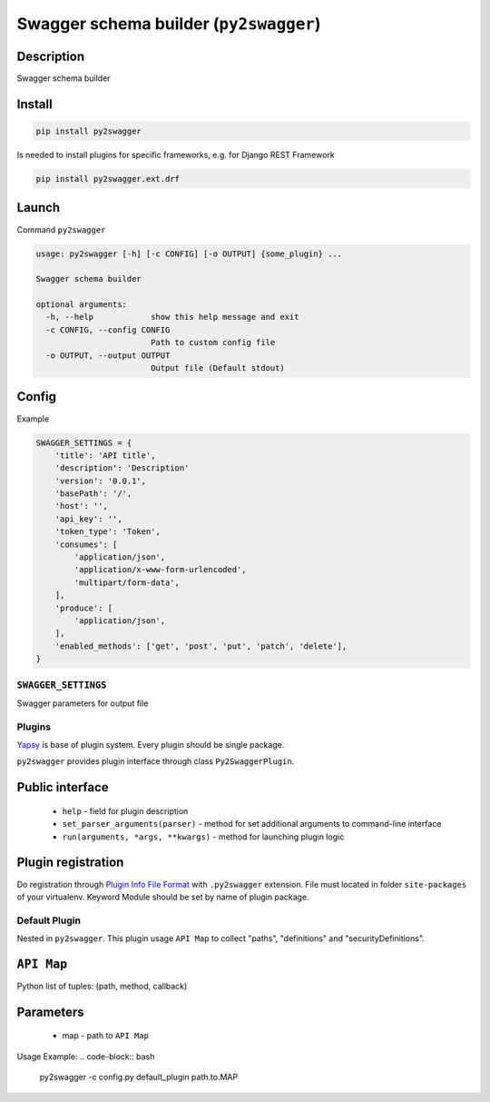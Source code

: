 Swagger schema builder (``py2swagger``)
=======================================

Description
~~~~~~~~~~~

Swagger schema builder


Install
~~~~~~~

.. code-block:: bash

    pip install py2swagger


Is needed to install plugins for specific frameworks, e.g. for Django REST Framework

.. code-block:: bash

    pip install py2swagger.ext.drf


Launch
~~~~~~

Command ``py2swagger``

.. code-block:: bash

    usage: py2swagger [-h] [-c CONFIG] [-o OUTPUT] {some_plugin} ...

    Swagger schema builder

    optional arguments:
      -h, --help            show this help message and exit
      -c CONFIG, --config CONFIG
                            Path to custom config file
      -o OUTPUT, --output OUTPUT
                            Output file (Default stdout)

Config
~~~~~~


Example

.. code-block:: python

    SWAGGER_SETTINGS = {
        'title': 'API title',
        'description': 'Description'
        'version': '0.0.1',
        'basePath': '/',
        'host': '',
        'api_key': '',
        'token_type': 'Token',
        'consumes': [
            'application/json',
            'application/x-www-form-urlencoded',
            'multipart/form-data',
        ],
        'produce': [
            'application/json',
        ],
        'enabled_methods': ['get', 'post', 'put', 'patch', 'delete'],
    }

``SWAGGER_SETTINGS``
--------------------

Swagger parameters for output file


Plugins
-------

`Yapsy`_ is base of plugin system. Every plugin should be single package.

``py2swagger`` provides plugin interface through class ``Py2SwaggerPlugin``.

.. _Yapsy: http://yapsy.sourceforge.net/


Public interface
~~~~~~~~~~~~~~~~

 - ``help`` - field for plugin description
 - ``set_parser_arguments(parser)`` - method for set additional arguments to command-line interface
 - ``run(arguments, *args, **kwargs)`` - method for launching plugin logic

Plugin registration
~~~~~~~~~~~~~~~~~~~

Do registration through `Plugin Info File Format`_ with ``.py2swagger`` extension.
File must located in folder ``site-packages`` of your virtualenv.
Keyword Module should be set by name of plugin package.

.. _Plugin Info File Format: http://yapsy.sourceforge.net/PluginManager.html#plugin-info-file-format


Default Plugin
--------------

Nested in ``py2swagger``. This plugin usage ``API Map`` to collect "paths", "definitions" and "securityDefinitions".

``API Map``
~~~~~~~~~~~

Python list of tuples: (path, method, callback)

.. code-block:: python
    MAP = [
        ('/api/list', 'get', 'app.views.list_callback'),
        ('/api/create', 'post', 'app.views.create_callback'),
    ]


Parameters
~~~~~~~~~~

  - map - path to ``API Map``



Usage Example:
.. code-block:: bash

    py2swagger -c config.py default_plugin path.to.MAP

